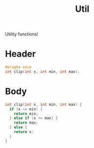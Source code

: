 #+Title: Util

Utility functions!

* Header
  #+begin_src C :tangle ../tangled/util.h :mkdirp yes :main no
    #pragma once
    int clip(int x, int min, int max);
  #+end_src
* Body
  #+begin_src C :tangle ../tangled/util.c :mkdirp yes :main no
    int clip(int x, int min, int max) {
      if (x <= min) {
        return min;
      } else if (x >= max) {
        return max;
      } else {
        return x;
      }
    }
  #+end_src
